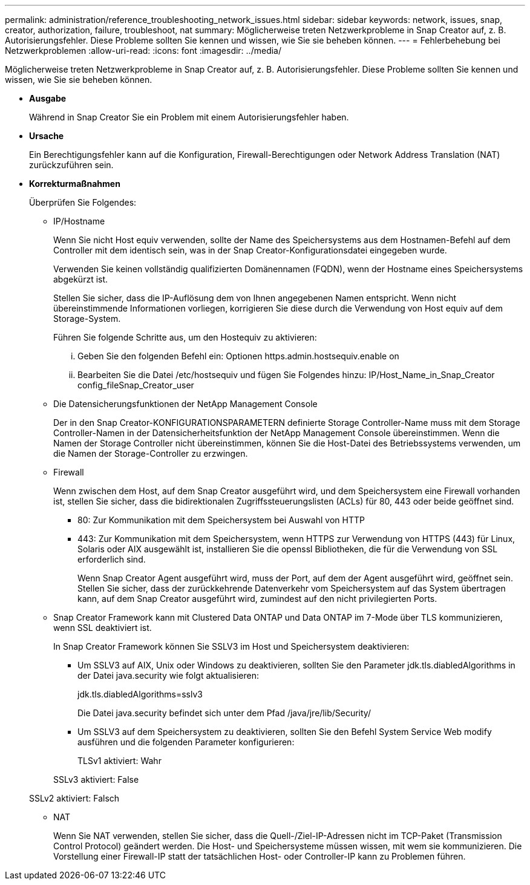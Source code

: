 ---
permalink: administration/reference_troubleshooting_network_issues.html 
sidebar: sidebar 
keywords: network, issues, snap, creator, authorization, failure, troubleshoot, nat 
summary: Möglicherweise treten Netzwerkprobleme in Snap Creator auf, z. B. Autorisierungsfehler. Diese Probleme sollten Sie kennen und wissen, wie Sie sie beheben können. 
---
= Fehlerbehebung bei Netzwerkproblemen
:allow-uri-read: 
:icons: font
:imagesdir: ../media/


[role="lead"]
Möglicherweise treten Netzwerkprobleme in Snap Creator auf, z. B. Autorisierungsfehler. Diese Probleme sollten Sie kennen und wissen, wie Sie sie beheben können.

* *Ausgabe*
+
Während in Snap Creator Sie ein Problem mit einem Autorisierungsfehler haben.

* *Ursache*
+
Ein Berechtigungsfehler kann auf die Konfiguration, Firewall-Berechtigungen oder Network Address Translation (NAT) zurückzuführen sein.

* *Korrekturmaßnahmen*
+
Überprüfen Sie Folgendes:

+
** IP/Hostname
+
Wenn Sie nicht Host equiv verwenden, sollte der Name des Speichersystems aus dem Hostnamen-Befehl auf dem Controller mit dem identisch sein, was in der Snap Creator-Konfigurationsdatei eingegeben wurde.

+
Verwenden Sie keinen vollständig qualifizierten Domänennamen (FQDN), wenn der Hostname eines Speichersystems abgekürzt ist.

+
Stellen Sie sicher, dass die IP-Auflösung dem von Ihnen angegebenen Namen entspricht. Wenn nicht übereinstimmende Informationen vorliegen, korrigieren Sie diese durch die Verwendung von Host equiv auf dem Storage-System.

+
Führen Sie folgende Schritte aus, um den Hostequiv zu aktivieren:

+
... Geben Sie den folgenden Befehl ein: Optionen https.admin.hostsequiv.enable on
... Bearbeiten Sie die Datei /etc/hostsequiv und fügen Sie Folgendes hinzu: IP/Host_Name_in_Snap_Creator config_fileSnap_Creator_user


** Die Datensicherungsfunktionen der NetApp Management Console
+
Der in den Snap Creator-KONFIGURATIONSPARAMETERN definierte Storage Controller-Name muss mit dem Storage Controller-Namen in der Datensicherheitsfunktion der NetApp Management Console übereinstimmen. Wenn die Namen der Storage Controller nicht übereinstimmen, können Sie die Host-Datei des Betriebssystems verwenden, um die Namen der Storage-Controller zu erzwingen.

** Firewall
+
Wenn zwischen dem Host, auf dem Snap Creator ausgeführt wird, und dem Speichersystem eine Firewall vorhanden ist, stellen Sie sicher, dass die bidirektionalen Zugriffssteuerungslisten (ACLs) für 80, 443 oder beide geöffnet sind.

+
*** 80: Zur Kommunikation mit dem Speichersystem bei Auswahl von HTTP
*** 443: Zur Kommunikation mit dem Speichersystem, wenn HTTPS zur Verwendung von HTTPS (443) für Linux, Solaris oder AIX ausgewählt ist, installieren Sie die openssl Bibliotheken, die für die Verwendung von SSL erforderlich sind.




+
Wenn Snap Creator Agent ausgeführt wird, muss der Port, auf dem der Agent ausgeführt wird, geöffnet sein. Stellen Sie sicher, dass der zurückkehrende Datenverkehr vom Speichersystem auf das System übertragen kann, auf dem Snap Creator ausgeführt wird, zumindest auf den nicht privilegierten Ports.

+
** Snap Creator Framework kann mit Clustered Data ONTAP und Data ONTAP im 7-Mode über TLS kommunizieren, wenn SSL deaktiviert ist.
+
In Snap Creator Framework können Sie SSLV3 im Host und Speichersystem deaktivieren:

+
*** Um SSLV3 auf AIX, Unix oder Windows zu deaktivieren, sollten Sie den Parameter jdk.tls.diabledAlgorithms in der Datei java.security wie folgt aktualisieren:
+
jdk.tls.diabledAlgorithms=sslv3

+
Die Datei java.security befindet sich unter dem Pfad /java/jre/lib/Security/

*** Um SSLV3 auf dem Speichersystem zu deaktivieren, sollten Sie den Befehl System Service Web modify ausführen und die folgenden Parameter konfigurieren:
+
TLSv1 aktiviert: Wahr

+
SSLv3 aktiviert: False

+
SSLv2 aktiviert: Falsch



** NAT
+
Wenn Sie NAT verwenden, stellen Sie sicher, dass die Quell-/Ziel-IP-Adressen nicht im TCP-Paket (Transmission Control Protocol) geändert werden. Die Host- und Speichersysteme müssen wissen, mit wem sie kommunizieren. Die Vorstellung einer Firewall-IP statt der tatsächlichen Host- oder Controller-IP kann zu Problemen führen.




